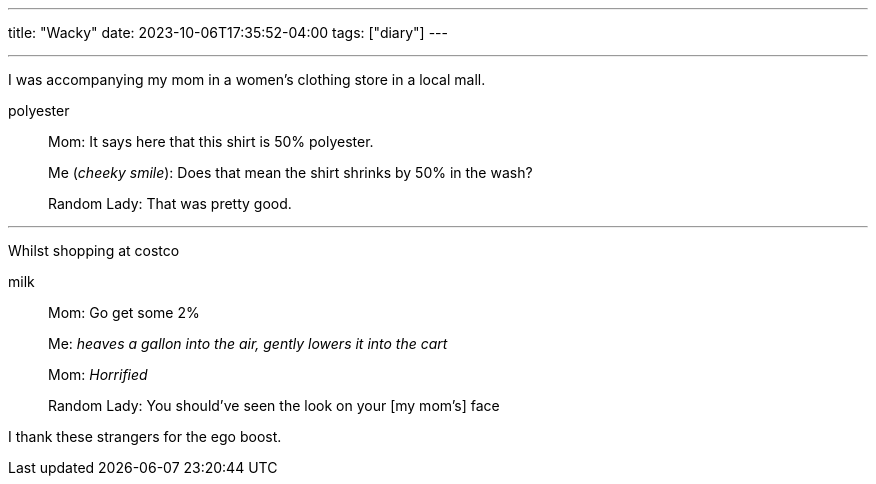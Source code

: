 ---
title: "Wacky"
date: 2023-10-06T17:35:52-04:00
tags: ["diary"]
---

''''

I was accompanying my mom in a women's clothing store in a local mall.

.polyester
[quote]
____
Mom: It says here that this shirt is 50% polyester.

Me (_cheeky smile_): Does that mean the shirt shrinks by 50% in the wash?

Random Lady: That was pretty good.
____

''''

Whilst shopping at costco

.milk
[quote]
____
Mom: Go get some 2%

Me: _heaves a gallon into the air, gently lowers it into the cart_

Mom: _Horrified_

Random Lady: You should've seen the look on your [my mom's] face
____

I thank these strangers for the ego boost.
